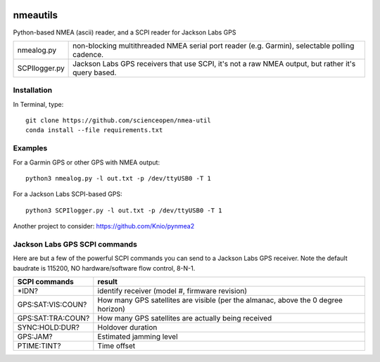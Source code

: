.. image:: https://codeclimate.com/github/scienceopen/nmeautils/badges/gpa.svg
   :target: https://codeclimate.com/github/scienceopen/nmeautils
   :alt: Code Climate
.. image:: https://landscape.io/github/scienceopen/nmeautils/master/landscape.svg?style=flat
   :target: https://landscape.io/github/scienceopen/nmeautils/master
   :alt: Code Health
   
=========   
nmeautils
=========

Python-based NMEA (ascii) reader, and a SCPI reader for Jackson Labs GPS

============== =========
nmealog.py 		non-blocking multithreaded NMEA serial port reader (e.g. Garmin), selectable polling cadence.
SCPIlogger.py   Jackson Labs GPS receivers that use SCPI, it's not a raw NMEA output, but rather it's query based.
============== =========

Installation
------------
In Terminal, type::

	git clone https://github.com/scienceopen/nmea-util
	conda install --file requirements.txt


Examples
--------
For a Garmin GPS or other GPS with NMEA output::

    python3 nmealog.py -l out.txt -p /dev/ttyUSB0 -T 1

For a Jackson Labs SCPI-based GPS::

    python3 SCPIlogger.py -l out.txt -p /dev/ttyUSB0 -T 1




Another project to consider:  https://github.com/Knio/pynmea2

Jackson Labs GPS SCPI commands
------------------------------
Here are but a few of the powerful SCPI commands you can send to a Jackson Labs GPS receiver.
Note the default baudrate is 115200, NO hardware/software flow control, 8-N-1.

=================  ========
SCPI commands	   result
=================  ========
\*IDN?              identify receiver (model #, firmware revision)
GPS:SAT:VIS:COUN?   How many GPS satellites are visible (per the almanac, above the 0 degree horizon)
GPS:SAT:TRA:COUN?   How many GPS satellites are actually being received
SYNC:HOLD:DUR?      Holdover duration
GPS:JAM?            Estimated jamming level
PTIME:TINT?         Time offset
=================  ========